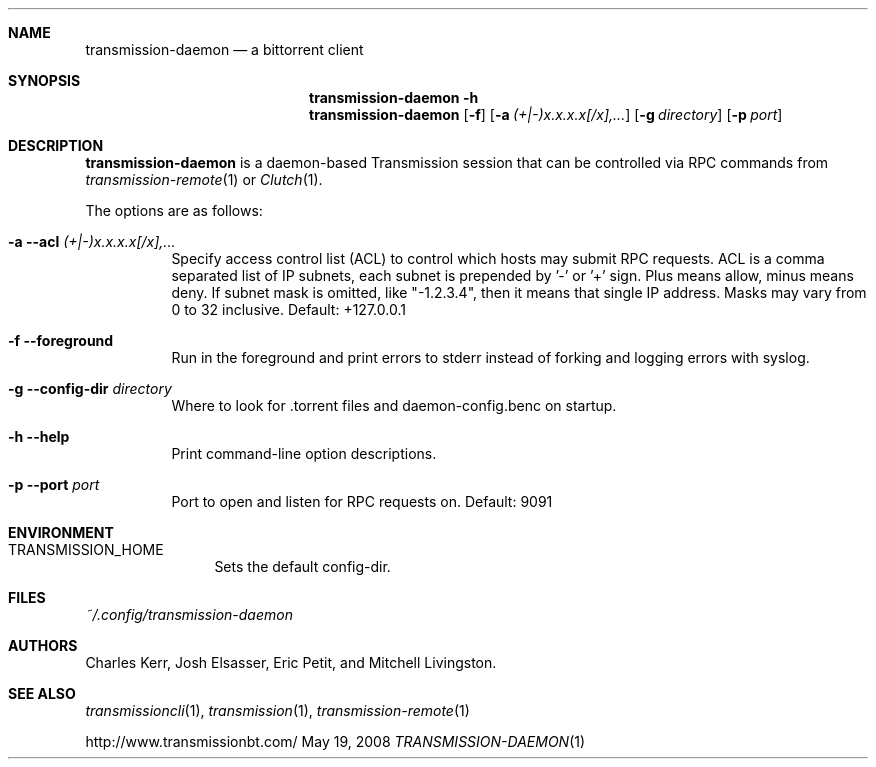 .\" $Id$
.\"
.\" Copyright (c) 2008 Charles Kerr
.\"
.\" This file is licensed by the GPL version 2.  Works owned by the
.\" Transmission project are granted a special exemption to clause 2(b)
.\" so that the bulk of its code can remain under the MIT license. 
.\" This exemption does not extend to derived works not owned by
.\" the Transmission project.

.Dd May 19, 2008
.Dt TRANSMISSION-DAEMON 1

.Sh NAME
.Nm transmission-daemon
.Nd a bittorrent client
.Sh SYNOPSIS
.Bk -words
.Nm transmission-daemon
.Fl h
.Nm
.Op Fl f
.Op Fl a Ar (+|-)x.x.x.x[/x],...
.Op Fl g Ar directory
.Op Fl p Ar port
.Ek

.Sh DESCRIPTION
.Nm
is a daemon-based Transmission session that can be controlled
via RPC commands from
.Xr transmission-remote 1
or
.Xr Clutch 1 .
.Pp
The options are as follows:
.Bl -tag -width Ds
.It Fl a Fl -acl Ar (+|-)x.x.x.x[/x],...
Specify access control list (ACL) to control which hosts may submit RPC requests.
ACL is a comma separated list of IP subnets,
each subnet is prepended by '-' or '+' sign.
Plus means allow, minus means deny.
If subnet mask is omitted, like "-1.2.3.4", then it means that single IP address.
Masks may vary from 0 to 32 inclusive.
Default: +127.0.0.1
.It Fl f Fl -foreground
Run in the foreground and print errors to stderr instead of forking
and logging errors with syslog.
.It Fl g Fl -config-dir Ar directory
Where to look for .torrent files and daemon-config.benc on startup.
.It Fl h Fl -help
Print command-line option descriptions.
.It Fl p Fl -port Ar port
Port to open and listen for RPC requests on.  Default: 9091
.El

.Sh ENVIRONMENT
.Bl -tag -width Fl
.It Ev TRANSMISSION_HOME
Sets the default config-dir.
.El

.Sh FILES
.Pa ~/.config/transmission-daemon

.Sh AUTHORS
.An -nosplit
.An Charles Kerr ,
.An Josh Elsasser ,
.An Eric Petit ,
and
.An Mitchell Livingston .

.Sh SEE ALSO
.Xr transmissioncli 1 ,
.Xr transmission 1 ,
.Xr transmission-remote 1
.Pp
http://www.transmissionbt.com/
